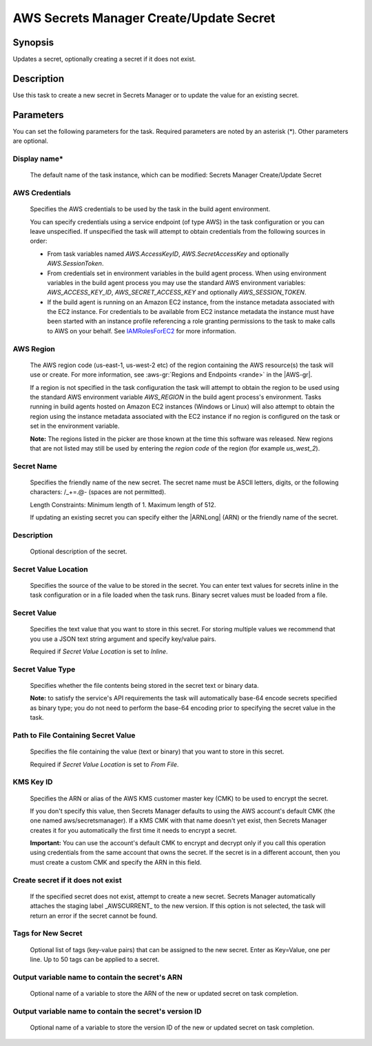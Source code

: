 .. Copyright 2010-2018 Amazon.com, Inc. or its affiliates. All Rights Reserved.

   This work is licensed under a Creative Commons Attribution-NonCommercial-ShareAlike 4.0
   International License (the "License"). You may not use this file except in compliance with the
   License. A copy of the License is located at http://creativecommons.org/licenses/by-nc-sa/4.0/.

   This file is distributed on an "AS IS" BASIS, WITHOUT WARRANTIES OR CONDITIONS OF ANY KIND,
   either express or implied. See the License for the specific language governing permissions and
   limitations under the License.

.. _secretsmanager-create-update:
.. _IAMRolesForEC2: https://docs.aws.amazon.com/IAM/latest/UserGuide/id_roles_use_switch-role-ec2.html

########################################
AWS Secrets Manager Create/Update Secret
########################################

.. meta::
   :description: AWS Tools for Visual Studio Team Services (VSTS) Task Reference
   :keywords: extensions, tasks


Synopsis
========

Updates a secret, optionally creating a secret if it does not exist.

Description
===========

Use this task to create a new secret in Secrets Manager or to update the value for an existing secret.

Parameters
==========

You can set the following parameters for the task. Required parameters are noted by an asterisk (*). Other parameters are optional.


Display name*
-------------

    The default name of the task instance, which can be modified: Secrets Manager Create/Update Secret

AWS Credentials
---------------

    Specifies the AWS credentials to be used by the task in the build agent environment.

    You can specify credentials using a service endpoint (of type AWS) in the task configuration or you can leave unspecified. If
    unspecified the task will attempt to obtain credentials from the following sources in order:

    * From task variables named *AWS.AccessKeyID*, *AWS.SecretAccessKey* and optionally *AWS.SessionToken*.
    * From credentials set in environment variables in the build agent process. When using environment variables in the
      build agent process you may use the standard AWS environment variables: *AWS_ACCESS_KEY_ID*, *AWS_SECRET_ACCESS_KEY* and
      optionally *AWS_SESSION_TOKEN*.
    * If the build agent is running on an Amazon EC2 instance, from the instance metadata associated with the EC2 instance. For
      credentials to be available from EC2 instance metadata the instance must have been started with an instance profile referencing
      a role granting permissions to the task to make calls to AWS on your behalf. See IAMRolesForEC2_ for more information.

AWS Region
----------

    The AWS region code (us-east-1, us-west-2 etc) of the region containing the AWS resource(s) the task will use or create. For more
    information, see :aws-gr:`Regions and Endpoints <rande>` in the |AWS-gr|.

    If a region is not specified in the task configuration the task will attempt to obtain the region to be used using the standard
    AWS environment variable *AWS_REGION* in the build agent process's environment. Tasks running in build agents hosted on Amazon EC2
    instances (Windows or Linux) will also attempt to obtain the region using the instance metadata associated with the EC2 instance
    if no region is configured on the task or set in the environment variable.

    **Note:** The regions listed in the picker are those known at the time this software was released. New regions that are not listed
    may still be used by entering the *region code* of the region (for example *us_west_2*).

Secret Name
-----------

    Specifies the friendly name of the new secret. The secret name must be ASCII letters, digits, or the following characters: /_+=.@- (spaces are not permitted).

    Length Constraints: Minimum length of 1. Maximum length of 512.

    If updating an existing secret you can specify either the |ARNLong| (ARN) or the friendly name of the secret.

Description
-----------

    Optional description of the secret.

Secret Value Location
---------------------

    Specifies the source of the value to be stored in the secret. You can enter text values for secrets inline in the task configuration or in a file loaded when the task runs. Binary secret values must be loaded from a file.

Secret Value
------------

    Specifies the text value that you want to store in this secret. For storing multiple values we recommend that you use a JSON text string argument and specify key/value pairs.

    Required if *Secret Value Location* is set to *Inline*.

Secret Value Type
-----------------

    Specifies whether the file contents being stored in the secret text or binary data.

    **Note:** to satisfy the service's API requirements the task will automatically base-64 encode secrets specified as binary type; you do not need to perform the base-64 encoding prior to specifying the secret value in the task.

Path to File Containing Secret Value
------------------------------------

    Specifies the file containing the value (text or binary) that you want to store in this secret.

    Required if *Secret Value Location* is set to *From File*.

KMS Key ID
----------

    Speciﬁes the ARN or alias of the AWS KMS customer master key (CMK) to be used to encrypt the secret.

    If you don't specify this value, then Secrets Manager defaults to using the AWS account's default CMK (the one named aws/secretsmanager). If a KMS CMK with that name doesn't yet exist, then Secrets Manager creates it for you automatically the ﬁrst time it needs to encrypt a secret.

    **Important:** You can use the account's default CMK to encrypt and decrypt only if you call this operation using credentials from the same account that owns the secret. If the secret is in a diﬀerent account, then you must create a custom CMK and specify the ARN in this ﬁeld.

Create secret if it does not exist
----------------------------------

    If the specified secret does not exist, attempt to create a new secret. Secrets Manager automatically attaches the staging label _AWSCURRENT_ to the new version. If this option is not selected, the task will return an error if the secret cannot be found.

Tags for New Secret
-------------------

    Optional list of tags (key-value pairs) that can be assigned to the new secret. Enter as Key=Value, one per line. Up to 50 tags can be applied to a secret.

Output variable name to contain the secret's ARN
------------------------------------------------

    Optional name of a variable to store the ARN of the new or updated secret on task completion.

Output variable name to contain the secret's version ID
-------------------------------------------------------

    Optional name of a variable to store the version ID of the new or updated secret on task completion.
